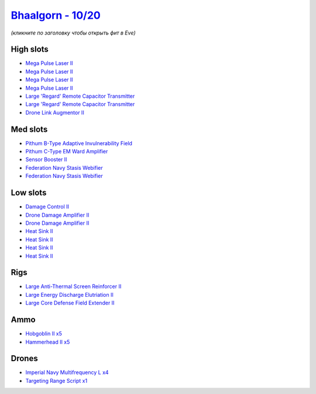 .. This file is autogenerated by update-fits.py script
.. Use https://github.com/RAISA-Shield/raisa-shield.github.io/edit/source/eft/shield/vg/bhaalgorn.eft
.. to edit it.

`Bhaalgorn - 10/20 <javascript:CCPEVE.showFitting('17920:2048;1:1952;1:16487;2:2364;4:26442;1:24427;1:29009;1:19215;1:26448;1:3057;4:4405;2:23105;4:17559;2:2456;5:2185;5:4348;1:26378;1::');>`_
================================================================================================================================================================================================

*(кликните по заголовку чтобы открыть фит в Eve)*

High slots
----------

- `Mega Pulse Laser II <javascript:CCPEVE.showInfo(3057)>`_
- `Mega Pulse Laser II <javascript:CCPEVE.showInfo(3057)>`_
- `Mega Pulse Laser II <javascript:CCPEVE.showInfo(3057)>`_
- `Mega Pulse Laser II <javascript:CCPEVE.showInfo(3057)>`_
- `Large 'Regard' Remote Capacitor Transmitter <javascript:CCPEVE.showInfo(16487)>`_
- `Large 'Regard' Remote Capacitor Transmitter <javascript:CCPEVE.showInfo(16487)>`_
- `Drone Link Augmentor II <javascript:CCPEVE.showInfo(24427)>`_

Med slots
---------

- `Pithum B-Type Adaptive Invulnerability Field <javascript:CCPEVE.showInfo(4348)>`_
- `Pithum C-Type EM Ward Amplifier <javascript:CCPEVE.showInfo(19215)>`_
- `Sensor Booster II <javascript:CCPEVE.showInfo(1952)>`_
- `Federation Navy Stasis Webifier <javascript:CCPEVE.showInfo(17559)>`_
- `Federation Navy Stasis Webifier <javascript:CCPEVE.showInfo(17559)>`_

Low slots
---------

- `Damage Control II <javascript:CCPEVE.showInfo(2048)>`_
- `Drone Damage Amplifier II <javascript:CCPEVE.showInfo(4405)>`_
- `Drone Damage Amplifier II <javascript:CCPEVE.showInfo(4405)>`_
- `Heat Sink II <javascript:CCPEVE.showInfo(2364)>`_
- `Heat Sink II <javascript:CCPEVE.showInfo(2364)>`_
- `Heat Sink II <javascript:CCPEVE.showInfo(2364)>`_
- `Heat Sink II <javascript:CCPEVE.showInfo(2364)>`_

Rigs
----

- `Large Anti-Thermal Screen Reinforcer II <javascript:CCPEVE.showInfo(26442)>`_
- `Large Energy Discharge Elutriation II <javascript:CCPEVE.showInfo(26378)>`_
- `Large Core Defense Field Extender II <javascript:CCPEVE.showInfo(26448)>`_

Ammo
----

- `Hobgoblin II x5 <javascript:CCPEVE.showInfo(2456)>`_
- `Hammerhead II x5 <javascript:CCPEVE.showInfo(2185)>`_

Drones
------

- `Imperial Navy Multifrequency L x4 <javascript:CCPEVE.showInfo(23105)>`_
- `Targeting Range Script x1 <javascript:CCPEVE.showInfo(29009)>`_

